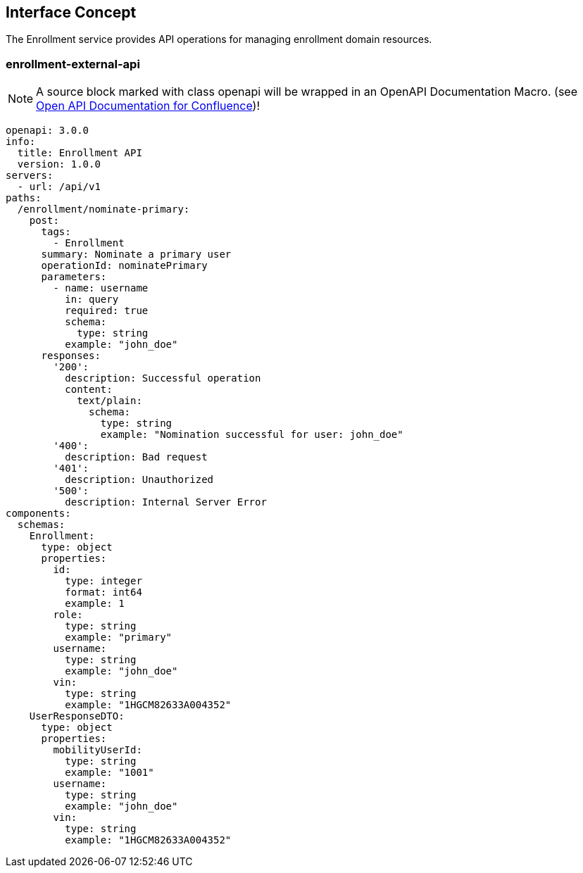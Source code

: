 == Interface Concept
[id='enrollment']
The Enrollment service provides API operations for managing enrollment domain resources.

=== enrollment-external-api

NOTE: A source block marked with class openapi will be wrapped in an OpenAPI Documentation Macro. (see https://marketplace.atlassian.com/apps/1215176/open-api-documentation-for-confluence?hosting=cloud&tab=overview[Open API Documentation for Confluence])!

[source.openapi,yaml]
----
openapi: 3.0.0
info:
  title: Enrollment API
  version: 1.0.0
servers:
  - url: /api/v1
paths:
  /enrollment/nominate-primary:
    post:
      tags:
        - Enrollment
      summary: Nominate a primary user
      operationId: nominatePrimary
      parameters:
        - name: username
          in: query
          required: true
          schema:
            type: string
          example: "john_doe"
      responses:
        '200':
          description: Successful operation
          content:
            text/plain:
              schema:
                type: string
                example: "Nomination successful for user: john_doe"
        '400':
          description: Bad request
        '401':
          description: Unauthorized
        '500':
          description: Internal Server Error
components:
  schemas:
    Enrollment:
      type: object
      properties:
        id:
          type: integer
          format: int64
          example: 1
        role:
          type: string
          example: "primary"
        username:
          type: string
          example: "john_doe"
        vin:
          type: string
          example: "1HGCM82633A004352"
    UserResponseDTO:
      type: object
      properties:
        mobilityUserId:
          type: string
          example: "1001"
        username:
          type: string
          example: "john_doe"
        vin:
          type: string
          example: "1HGCM82633A004352"
----
